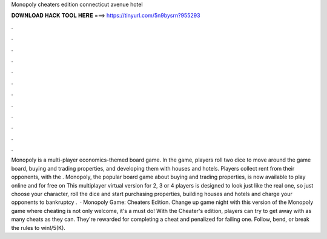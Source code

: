 Monopoly cheaters edition connecticut avenue hotel

𝐃𝐎𝐖𝐍𝐋𝐎𝐀𝐃 𝐇𝐀𝐂𝐊 𝐓𝐎𝐎𝐋 𝐇𝐄𝐑𝐄 ===> https://tinyurl.com/5n9bysrn?955293

.

.

.

.

.

.

.

.

.

.

.

.

Monopoly is a multi-player economics-themed board game. In the game, players roll two dice to move around the game board, buying and trading properties, and developing them with houses and hotels. Players collect rent from their opponents, with the . Monopoly, the popular board game about buying and trading properties, is now available to play online and for free on  This multiplayer virtual version for 2, 3 or 4 players is designed to look just like the real one, so just choose your character, roll the dice and start purchasing properties, building houses and hotels and charge your opponents to bankruptcy .  · Monopoly Game: Cheaters Edition. Change up game night with this version of the Monopoly game where cheating is not only welcome, it's a must do! With the Cheater's edition, players can try to get away with as many cheats as they can. They're rewarded for completing a cheat and penalized for failing one. Follow, bend, or break the rules to win!/5(K).